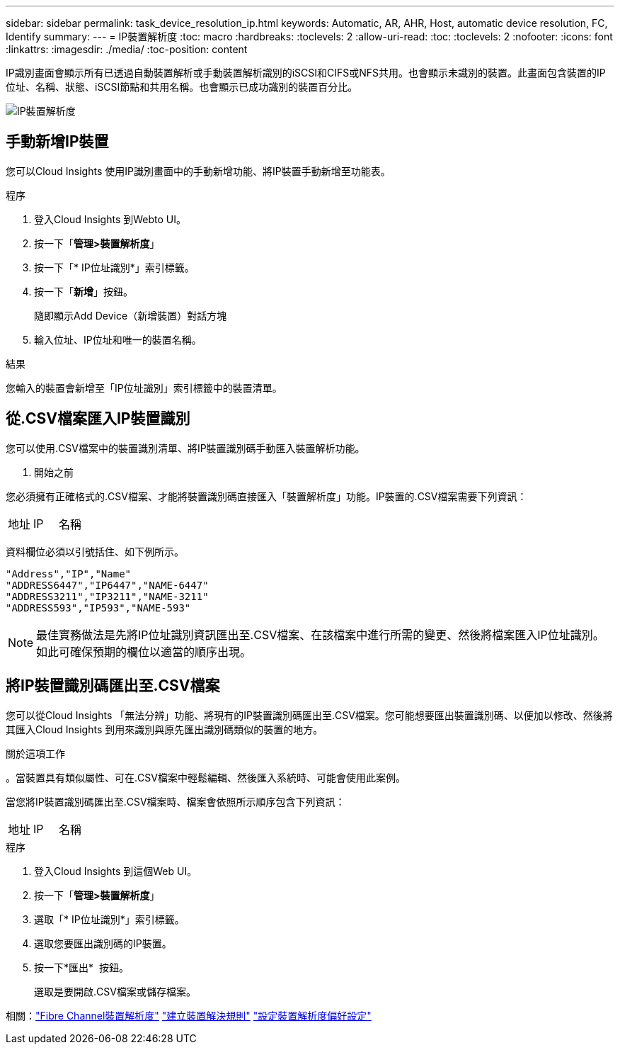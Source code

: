 ---
sidebar: sidebar 
permalink: task_device_resolution_ip.html 
keywords: Automatic, AR, AHR, Host, automatic device resolution, FC, Identify 
summary:  
---
= IP裝置解析度
:toc: macro
:hardbreaks:
:toclevels: 2
:allow-uri-read: 
:toc: 
:toclevels: 2
:nofooter: 
:icons: font
:linkattrs: 
:imagesdir: ./media/
:toc-position: content


[role="lead"]
IP識別畫面會顯示所有已透過自動裝置解析或手動裝置解析識別的iSCSI和CIFS或NFS共用。也會顯示未識別的裝置。此畫面包含裝置的IP位址、名稱、狀態、iSCSI節點和共用名稱。也會顯示已成功識別的裝置百分比。

image:Device_Resolution_IP.png["IP裝置解析度"]



== 手動新增IP裝置

您可以Cloud Insights 使用IP識別畫面中的手動新增功能、將IP裝置手動新增至功能表。

.程序
. 登入Cloud Insights 到Webto UI。
. 按一下「*管理>裝置解析度*」
. 按一下「* IP位址識別*」索引標籤。
. 按一下「*新增*」按鈕。
+
隨即顯示Add Device（新增裝置）對話方塊

. 輸入位址、IP位址和唯一的裝置名稱。


.結果
您輸入的裝置會新增至「IP位址識別」索引標籤中的裝置清單。



== 從.CSV檔案匯入IP裝置識別

您可以使用.CSV檔案中的裝置識別清單、將IP裝置識別碼手動匯入裝置解析功能。

. 開始之前


您必須擁有正確格式的.CSV檔案、才能將裝置識別碼直接匯入「裝置解析度」功能。IP裝置的.CSV檔案需要下列資訊：

|===


| 地址 | IP | 名稱 
|===
資料欄位必須以引號括住、如下例所示。

....
"Address","IP","Name"
"ADDRESS6447","IP6447","NAME-6447"
"ADDRESS3211","IP3211","NAME-3211"
"ADDRESS593","IP593","NAME-593"
....

NOTE: 最佳實務做法是先將IP位址識別資訊匯出至.CSV檔案、在該檔案中進行所需的變更、然後將檔案匯入IP位址識別。如此可確保預期的欄位以適當的順序出現。



== 將IP裝置識別碼匯出至.CSV檔案

您可以從Cloud Insights 「無法分辨」功能、將現有的IP裝置識別碼匯出至.CSV檔案。您可能想要匯出裝置識別碼、以便加以修改、然後將其匯入Cloud Insights 到用來識別與原先匯出識別碼類似的裝置的地方。

.關於這項工作
。當裝置具有類似屬性、可在.CSV檔案中輕鬆編輯、然後匯入系統時、可能會使用此案例。

當您將IP裝置識別碼匯出至.CSV檔案時、檔案會依照所示順序包含下列資訊：

|===


| 地址 | IP | 名稱 
|===
.程序
. 登入Cloud Insights 到這個Web UI。
. 按一下「*管理>裝置解析度*」
. 選取「* IP位址識別*」索引標籤。
. 選取您要匯出識別碼的IP裝置。
. 按一下*匯出* image:ExportButton.png[""] 按鈕。
+
選取是要開啟.CSV檔案或儲存檔案。



相關：link:task_device_resolution_fibre_channel.html["Fibre Channel裝置解析度"]
link:task_device_resolution_rules.html["建立裝置解決規則"]
link:task_device_resolution_preferences.html["設定裝置解析度偏好設定"]
